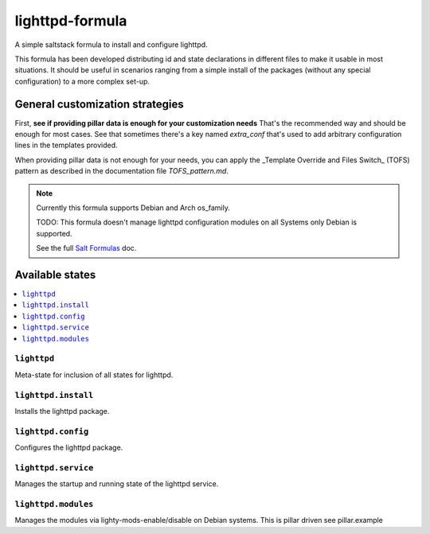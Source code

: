 ===============
lighttpd-formula
===============

A simple saltstack formula to install and configure lighttpd.

This formula has been developed distributing id and state declarations in
different files to make it usable in most situations. It should be useful in
scenarios ranging from a simple install of the packages (without any special
configuration) to a more complex set-up.

General customization strategies
================================

First, **see if providing pillar data is enough for your customization needs**
That's the recommended way and should be enough for most cases. See that
sometimes there's a key named `extra_conf` that's used to add arbitrary
configuration lines in the templates provided.

When providing pillar data is not enough for your needs, you can apply the
_Template Override and Files Switch_ (TOFS) pattern as described in the
documentation file `TOFS_pattern.md`.

.. note::

    Currently this formula supports Debian and Arch os_family.
    
    TODO:
    This formula doesn't manage lighttpd configuration modules on all Systems
    only Debian is supported. 

    See the full `Salt Formulas
    <http://docs.saltstack.com/en/latest/topics/development/conventions/formulas.html>`_ doc.

Available states
================

.. contents::
    :local:

``lighttpd``
-----------

Meta-state for inclusion of all states for lighttpd.

``lighttpd.install``
--------------------

Installs the lighttpd package.


``lighttpd.config``
----------------

Configures the lighttpd package.

``lighttpd.service``
--------------------

Manages the startup and running state of the lighttpd service.

``lighttpd.modules``
-----------------

Manages the modules via lighty-mods-enable/disable on Debian systems.
This is pillar driven see pillar.example


